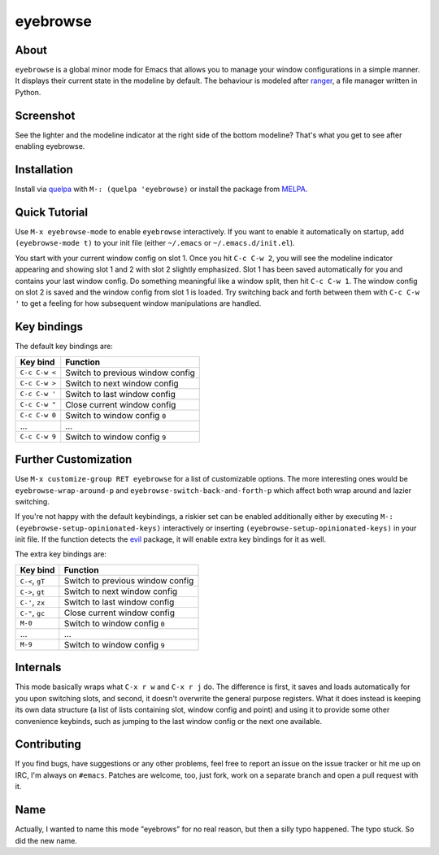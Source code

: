 eyebrowse
=========

.. image:: https://raw.github.com/wasamasa/eyebrowse/master/img/eyebrows.gif

About
-----

``eyebrowse`` is a global minor mode for Emacs that allows you to manage
your window configurations in a simple manner.  It displays their
current state in the modeline by default.  The behaviour is modeled
after `ranger <http://ranger.nongnu.org/>`_, a file manager written in
Python.

Screenshot
----------

.. image:: https://raw.github.com/wasamasa/eyebrowse/master/img/scrot.png

See the lighter and the modeline indicator at the right side of the
bottom modeline?  That's what you get to see after enabling eyebrowse.

Installation
------------

Install via `quelpa <https://github.com/quelpa/quelpa>`_ with ``M-:
(quelpa 'eyebrowse)`` or install the package from `MELPA
<http://melpa.milkbox.net/>`_.

Quick Tutorial
--------------

Use ``M-x eyebrowse-mode`` to enable ``eyebrowse`` interactively.  If
you want to enable it automatically on startup, add ``(eyebrowse-mode
t)`` to your init file (either ``~/.emacs`` or
``~/.emacs.d/init.el``).

You start with your current window config on slot 1.  Once you hit
``C-c C-w 2``, you will see the modeline indicator appearing and
showing slot 1 and 2 with slot 2 slightly emphasized.  Slot 1 has been
saved automatically for you and contains your last window config.  Do
something meaningful like a window split, then hit ``C-c C-w 1``.  The
window config on slot 2 is saved and the window config from slot 1 is
loaded.  Try switching back and forth between them with ``C-c C-w '``
to get a feeling for how subsequent window manipulations are handled.

Key bindings
------------

The default key bindings are:

============== ================================
Key bind       Function
============== ================================
``C-c C-w <``  Switch to previous window config
``C-c C-w >``  Switch to next window config
``C-c C-w '``  Switch to last window config
``C-c C-w "``  Close current window config
``C-c C-w 0``  Switch to window config ``0``
\...           ...
``C-c C-w 9``  Switch to window config ``9``
============== ================================

Further Customization
---------------------

Use ``M-x customize-group RET eyebrowse`` for a list of customizable
options.  The more interesting ones would be
``eyebrowse-wrap-around-p`` and ``eyebrowse-switch-back-and-forth-p``
which affect both wrap around and lazier switching.

If you're not happy with the default keybindings, a riskier set can be
enabled additionally either by executing ``M-:
(eyebrowse-setup-opinionated-keys)`` interactively or inserting
``(eyebrowse-setup-opinionated-keys)`` in your init file.  If the
function detects the `evil <https://gitorious.org/evil>`_ package, it
will enable extra key bindings for it as well.

The extra key bindings are:

=============== ================================
Key bind        Function
=============== ================================
``C-<``, ``gT`` Switch to previous window config
``C->``, ``gt`` Switch to next window config
``C-'``, ``zx`` Switch to last window config
``C-"``, ``gc`` Close current window config
``M-0``         Switch to window config ``0``
\...            ...
``M-9``         Switch to window config ``9``
=============== ================================

Internals
---------

This mode basically wraps what ``C-x r w`` and ``C-x r j`` do.  The
difference is first, it saves and loads automatically for you upon
switching slots, and second, it doesn't overwrite the general purpose
registers.  What it does instead is keeping its own data structure (a
list of lists containing slot, window config and point) and using it
to provide some other convenience keybinds, such as jumping to the
last window config or the next one available.

Contributing
------------

If you find bugs, have suggestions or any other problems, feel free to
report an issue on the issue tracker or hit me up on IRC, I'm always on
``#emacs``.  Patches are welcome, too, just fork, work on a separate
branch and open a pull request with it.

Name
----

Actually, I wanted to name this mode "eyebrows" for no real reason,
but then a silly typo happened.  The typo stuck.  So did the new name.
